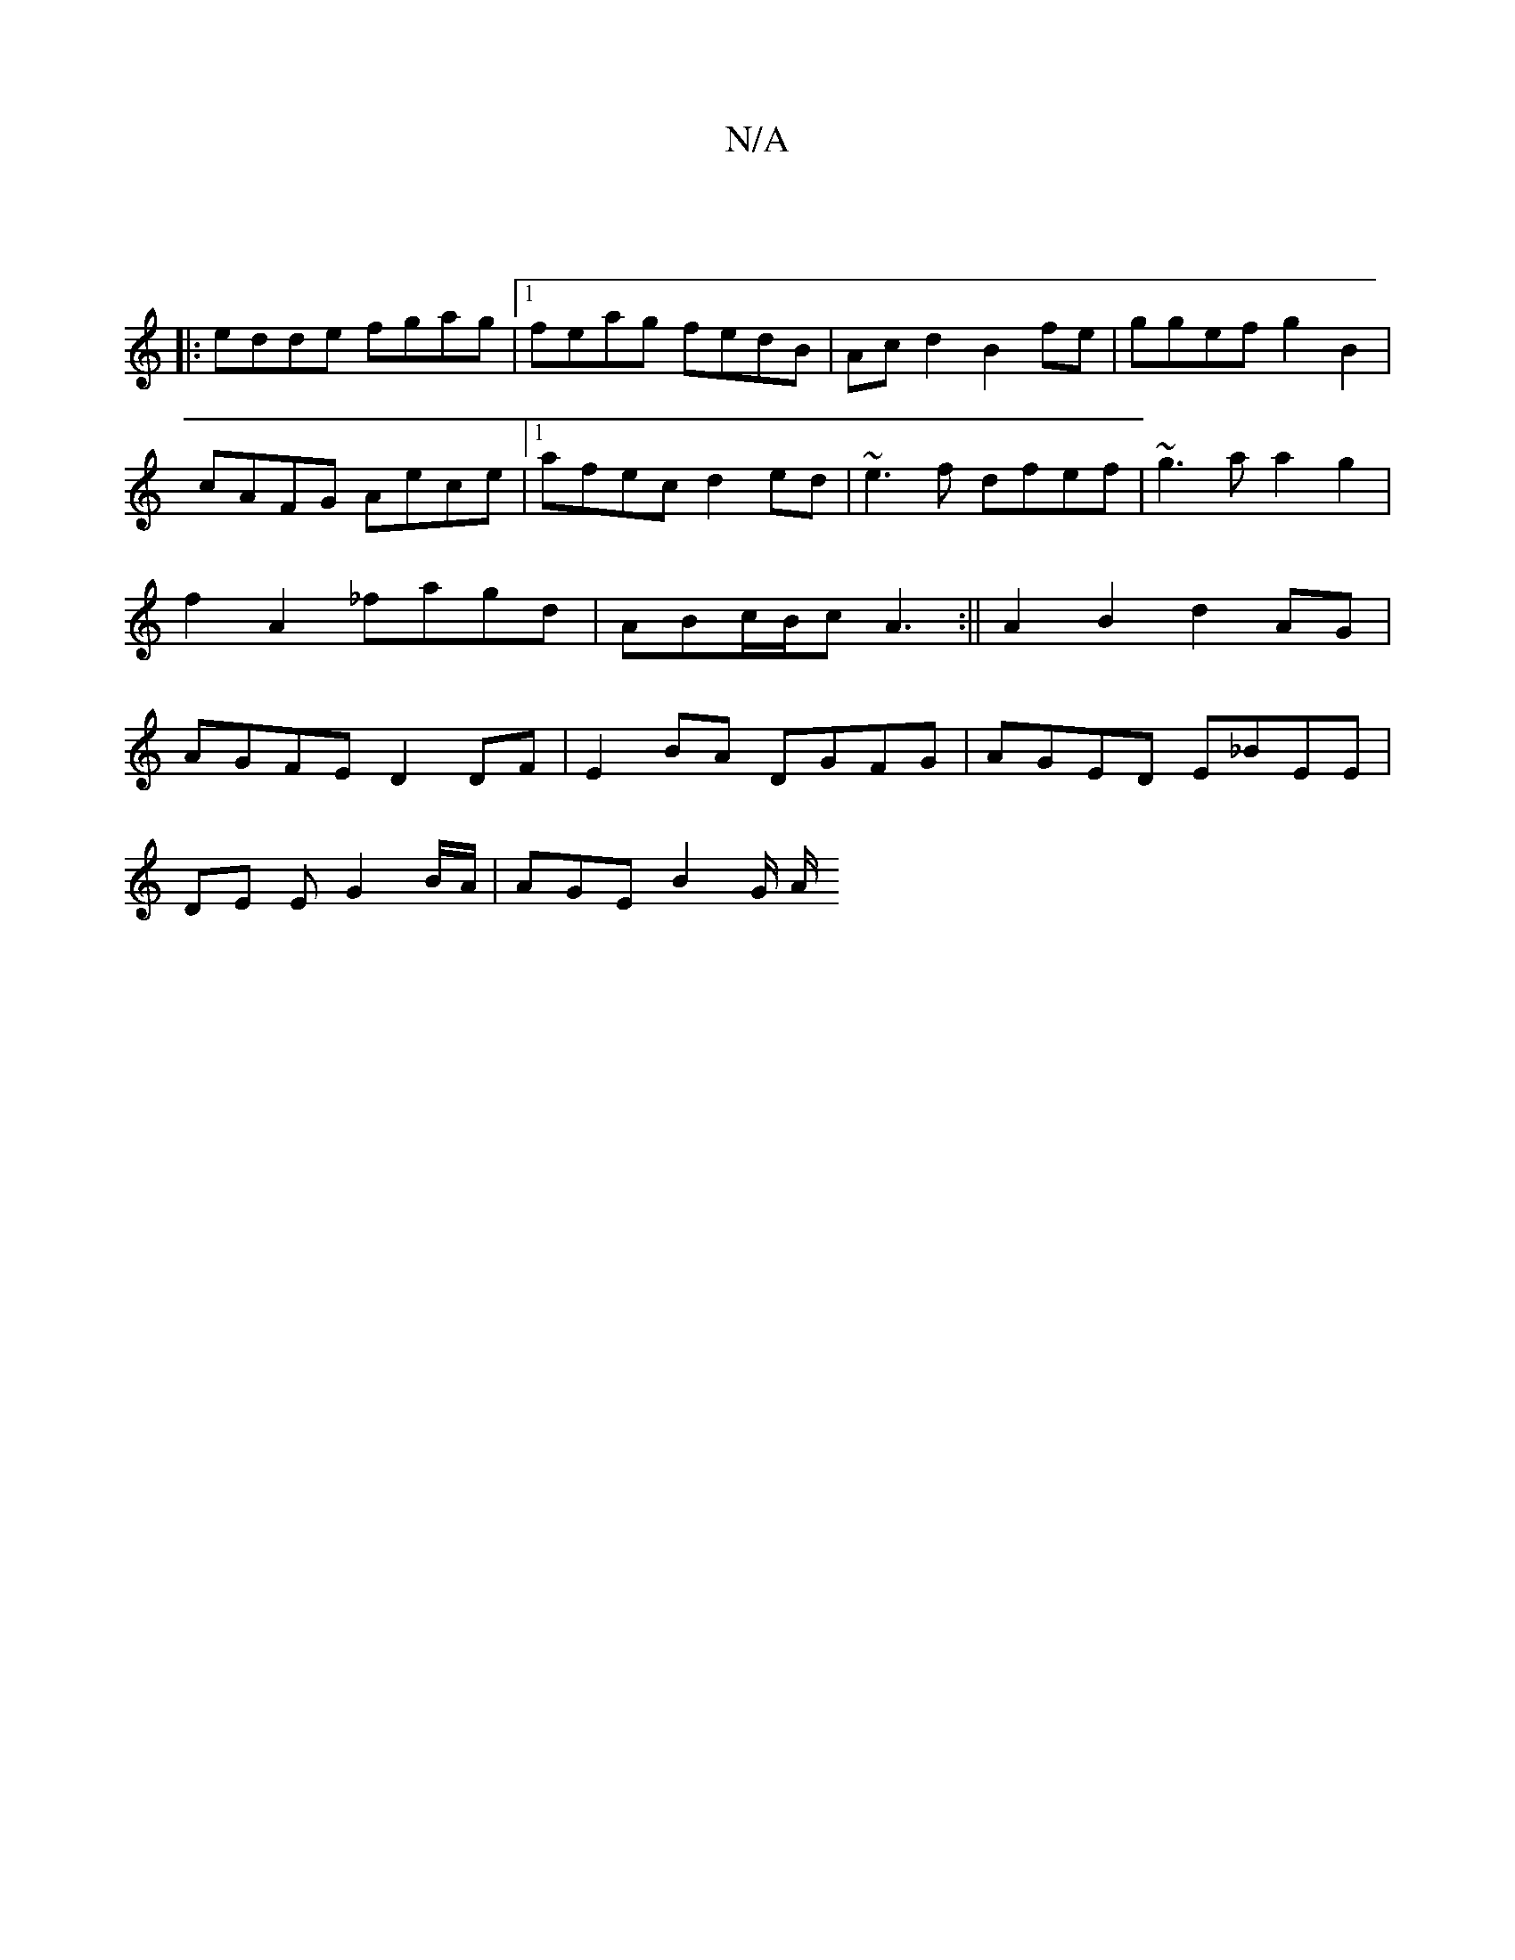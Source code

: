 X:1
T:N/A
M:4/4
R:N/A
K:Cmajor
 ||
|:edde fgag |1 feag fedB | Acd2 B2 fe| ggef g2 B2| cAFG Aece|1 afec d2ed|~e3f dfef|~g3a a2g2|f2A2 _fagd|ABc/B/c A3:|| A2B2 d2AG | AGFE D2 DF | E2 BA DGFG | AGED E_BEE |
DE E G2 B/A/ | AGE B2 G/ A/